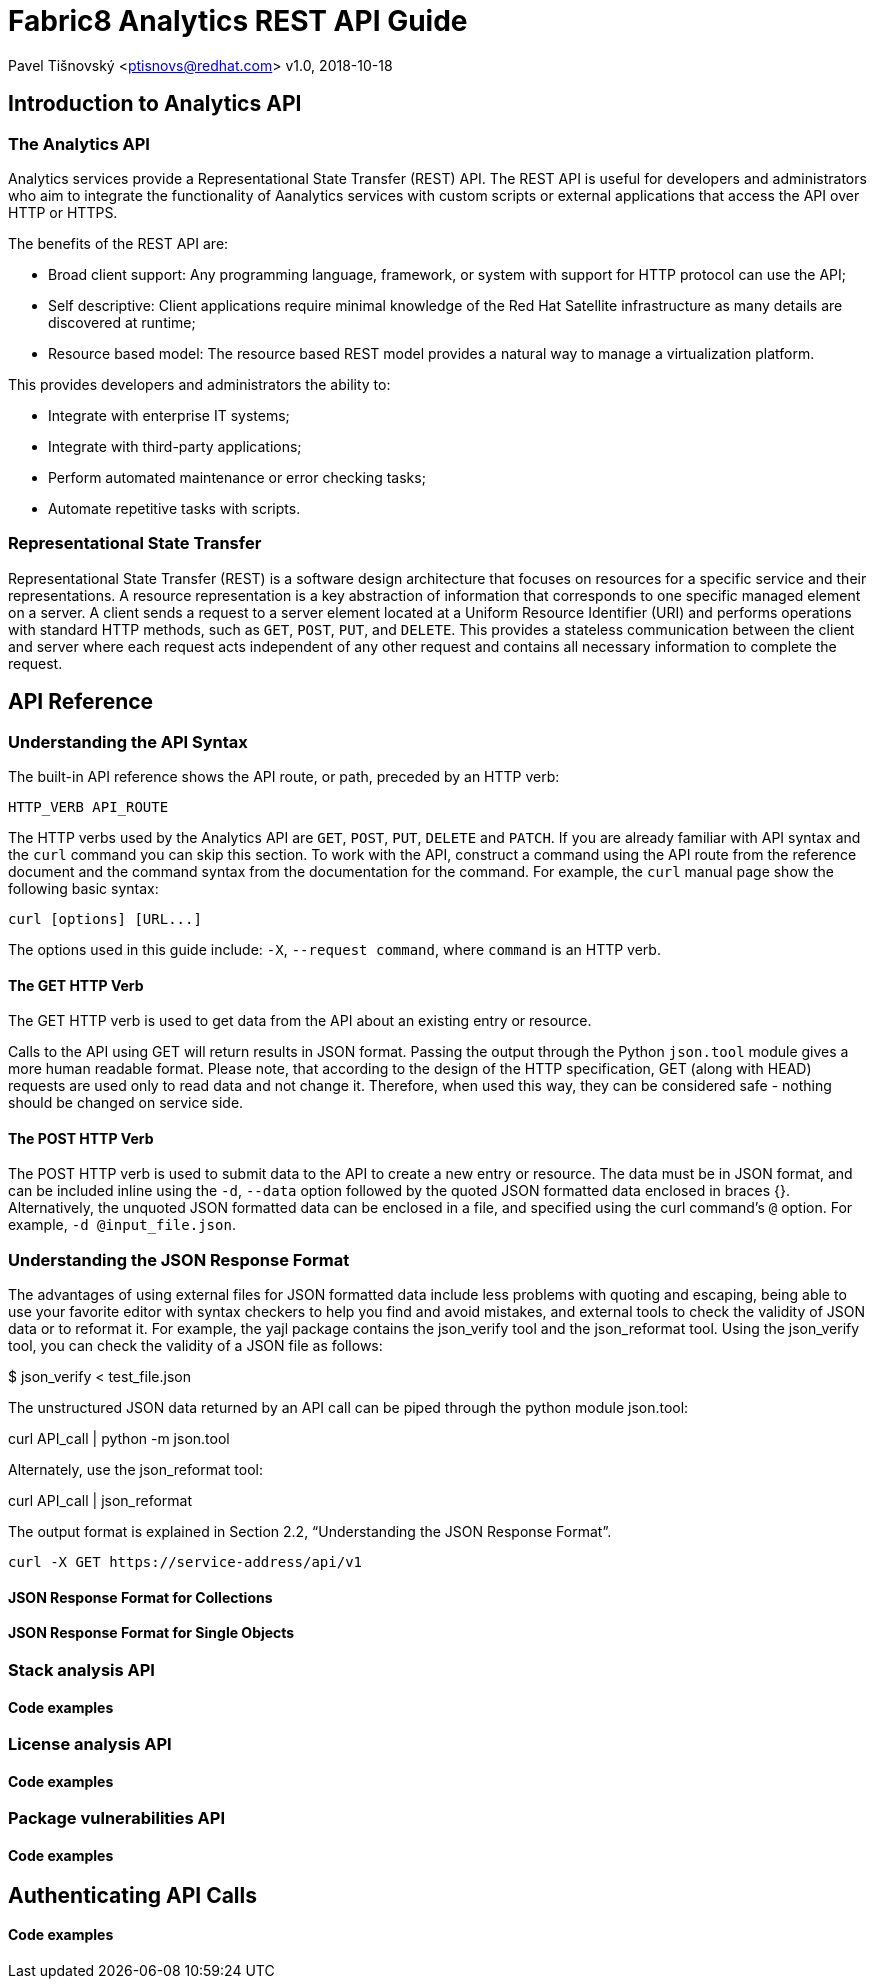 = Fabric8 Analytics REST API Guide

:icons: font
Pavel Tišnovský <ptisnovs@redhat.com>
v1.0, 2018-10-18

== Introduction to Analytics API

=== The Analytics API

Analytics services provide a Representational State Transfer (REST) API. The REST API is useful for developers and administrators who aim to integrate the functionality of Aanalytics services with custom scripts or external applications that access the API over HTTP or HTTPS.

The benefits of the REST API are:

- Broad client support: Any programming language, framework, or system with support for HTTP protocol can use the API;

- Self descriptive: Client applications require minimal knowledge of the Red Hat Satellite infrastructure as many details are discovered at runtime;

- Resource based model: The resource based REST model provides a natural way to manage a virtualization platform. 

This provides developers and administrators the ability to:

- Integrate with enterprise IT systems;
- Integrate with third-party applications;
- Perform automated maintenance or error checking tasks;
- Automate repetitive tasks with scripts.


=== Representational State Transfer

Representational State Transfer (REST) is a software design architecture that focuses on resources for a specific service and their representations. A resource representation is a key abstraction of information that corresponds to one specific managed element on a server. A client sends a request to a server element located at a Uniform Resource Identifier (URI) and performs operations with standard HTTP methods, such as `GET`, `POST`, `PUT`, and `DELETE`. This provides a stateless communication between the client and server where each request acts independent of any other request and contains all necessary information to complete the request.



== API Reference

=== Understanding the API Syntax

The built-in API reference shows the API route, or path, preceded by an HTTP verb:

----
HTTP_VERB API_ROUTE
----

The HTTP verbs used by the Analytics API are `GET`, `POST`, `PUT`, `DELETE` and `PATCH`. If you are already familiar with API syntax and the `curl` command you can skip this section.
To work with the API, construct a command using the API route from the reference document and the command syntax from the documentation for the command. For example, the `curl` manual page show the following basic syntax:

----
curl [options] [URL...]
----

The options used in this guide include: `-X`, `--request command`, where `command` is an HTTP verb.

==== The GET HTTP Verb

The GET HTTP verb is used to get data from the API about an existing entry or resource.

Calls to the API using GET will return results in JSON format. Passing the output through the Python `json.tool` module gives a more human readable format. Please note, that according to the design of the HTTP specification, GET (along with HEAD) requests are used only to read data and not change it. Therefore, when used this way, they can be considered safe - nothing should be changed on service side.



==== The POST HTTP Verb

The POST HTTP verb is used to submit data to the API to create a new entry or resource. The data must be in JSON format, and can be included inline using the `-d`, `--data` option followed by the quoted JSON formatted data enclosed in braces {}. Alternatively, the unquoted JSON formatted data can be enclosed in a file, and specified using the curl command's `@` option. For example, `-d @input_file.json`.



=== Understanding the JSON Response Format

The advantages of using external files for JSON formatted data include less problems with quoting and escaping, being able to use your favorite editor with syntax checkers to help you find and avoid mistakes, and external tools to check the validity of JSON data or to reformat it. For example, the yajl package contains the json_verify tool and the json_reformat tool.
Using the json_verify tool, you can check the validity of a JSON file as follows:

$ json_verify < test_file.json

The unstructured JSON data returned by an API call can be piped through the python module json.tool:

curl API_call | python -m json.tool

Alternately, use the json_reformat tool:

curl API_call | json_reformat

The output format is explained in Section 2.2, “Understanding the JSON Response Format”.

----
curl -X GET https://service-address/api/v1
----


==== JSON Response Format for Collections

==== JSON Response Format for Single Objects

=== Stack analysis API

==== Code examples

=== License analysis API

==== Code examples

=== Package vulnerabilities API

==== Code examples

== Authenticating API Calls

==== Code examples

